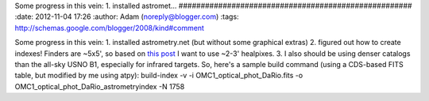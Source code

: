 Some progress in this vein: 
1. installed astromet...
#####################################################
:date: 2012-11-04 17:26
:author: Adam (noreply@blogger.com)
:tags: http://schemas.google.com/blogger/2008/kind#comment

Some progress in this vein:
1. installed astrometry.net (but without some graphical extras)
2. figured out how to create indexes! Finders are ~5x5', so based on
`this post`_ I want to use ~2-3' healpixes.
3. I also should be using denser catalogs than the all-sky USNO B1,
especially for infrared targets.
So, here's a sample build command (using a CDS-based FITS table, but
modified by me using atpy):
build-index -v -i OMC1\_optical\_phot\_DaRio.fits -o
OMC1\_optical\_phot\_DaRio\_astrometryindex -N 1758

.. _this post: http://forum.astrometry.net/index.php?p=/discussion/2/problems-with-index-files-generation/p1
